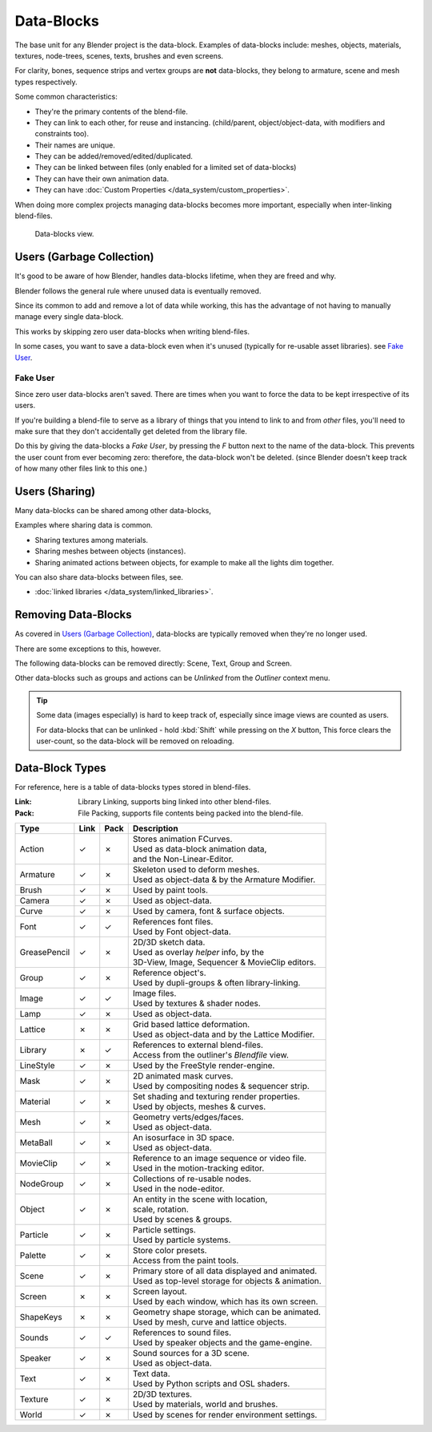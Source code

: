 
***********
Data-Blocks
***********

The base unit for any Blender project is the data-block.
Examples of data-blocks include:
meshes, objects, materials, textures, node-trees, scenes, texts, brushes and even screens.

For clarity, bones, sequence strips and vertex groups are **not** data-blocks,
they belong to armature, scene and mesh types respectively.

Some common characteristics:

- They're the primary contents of the blend-file.
- They can link to each other, for reuse and instancing.
  (child/parent, object/object-data, with modifiers and constraints too).
- Their names are unique.
- They can be added/removed/edited/duplicated.
- They can be linked between files (only enabled for a limited set of data-blocks)
- They can have their own animation data.
- They can have :doc:`Custom Properties </data_system/custom_properties>`.

When doing more complex projects managing data-blocks becomes more important,
especially when inter-linking blend-files.


.. figure:: /images/datablocks.jpg
   :width: 400px

   Data-blocks view.


Users (Garbage Collection)
==========================

It's good to be aware of how Blender,
handles data-blocks lifetime, when they are freed and why.

Blender follows the general rule where unused data is eventually removed.

Since its common to add and remove a lot of data while working,
this has the advantage of not having to manually manage every single data-block.

This works by skipping zero user data-blocks when writing blend-files.

In some cases, you want to save a data-block even when it's unused
(typically for re-usable asset libraries). see `Fake User`_.

Fake User
---------

Since zero user data-blocks aren't saved.
There are times when you want to force the data to be kept irrespective of its users.

If you're building a blend-file to serve as a library of things that you intend to link to and from *other* files,
you'll need to make sure that they don't accidentally get deleted from the library file.

Do this by giving the data-blocks a *Fake User*,
by pressing the *F* button next to the name of the data-block.
This prevents the user count from ever becoming zero: therefore,
the data-block won't be deleted.
(since Blender doesn't keep track of how many other files link to this one.)


Users (Sharing)
===============

Many data-blocks can be shared among other data-blocks,

Examples where sharing data is common.

- Sharing textures among materials.
- Sharing meshes between objects (instances).
- Sharing animated actions between objects,
  for example to make all the lights dim together.

You can also share data-blocks between files, see.

- :doc:`linked libraries </data_system/linked_libraries>`.


Removing Data-Blocks
====================

As covered in `Users (Garbage Collection)`_, data-blocks are typically removed when they're no longer used.

There are some exceptions to this, however.

The following data-blocks can be removed directly:
Scene, Text, Group and Screen.

Other data-blocks such as groups and actions can be *Unlinked* from the *Outliner* context menu.

.. tip::

   Some data (images especially) is hard to keep track of,
   especially since image views are counted as users.

   For data-blocks that can be unlinked - hold :kbd:`Shift` while pressing on the *X* button,
   This force clears the user-count, so the data-block will be removed on reloading.


.. _data_system-datablock_types:

Data-Block Types
================

.. EDITORS NOTE:
   Mostly we want to avoid long lists of data - but in this case,
   it's the only comprehensive list of data-blocks, and something which you can't
   find directly just through looking at the interface.
   ::
   TODO, add links to related docs for each type.

For reference, here is a table of data-blocks types stored in blend-files.


:Link: Library Linking, supports bing linked into other blend-files.
:Pack: File Packing, supports file contents being packed into the blend-file.


.. EDITORS NOTE:
   For each data-block, we have 2 lines.
   1) a terse description.
   2) how its used.
   ::
   Keep these short.


.. |tick|  unicode:: U+2713
.. |cross| unicode:: U+2717

.. list-table::
   :header-rows: 1

   * - Type
     - Link
     - Pack
     - Description
   * - Action
     - |tick|
     - |cross|
     - | Stores animation FCurves.
       | Used as data-block animation data,
       | and the Non-Linear-Editor.
   * - Armature
     - |tick|
     - |cross|
     - | Skeleton used to deform meshes.
       | Used as object-data & by the Armature Modifier.
   * - Brush
     - |tick|
     - |cross|
     - | Used by paint tools.
   * - Camera
     - |tick|
     - |cross|
     - | Used as object-data.
   * - Curve
     - |tick|
     - |cross|
     - | Used by camera, font & surface objects.
   * - Font
     - |tick|
     - |tick|
     - | References font files.
       | Used by Font object-data.
   * - GreasePencil
     - |tick|
     - |cross|
     - | 2D/3D sketch data.
       | Used as overlay *helper* info, by the
       | 3D-View, Image, Sequencer & MovieClip editors.
   * - Group
     - |tick|
     - |cross|
     - | Reference object's.
       | Used by dupli-groups & often library-linking.
   * - Image
     - |tick|
     - |tick|
     - | Image files.
       | Used by textures & shader nodes.
   * - Lamp
     - |tick|
     - |cross|
     - | Used as object-data.
   * - Lattice
     - |cross|
     - |cross|
     - | Grid based lattice deformation.
       | Used as object-data and by the Lattice Modifier.
   * - Library
     - |cross|
     - |tick|
     - | References to external blend-files.
       | Access from the outliner's *Blendfile* view.
   * - LineStyle
     - |tick|
     - |cross|
     - | Used by the FreeStyle render-engine.
   * - Mask
     - |tick|
     - |cross|
     - | 2D animated mask curves.
       | Used by compositing nodes & sequencer strip.
   * - Material
     - |tick|
     - |cross|
     - | Set shading and texturing render properties.
       | Used by objects, meshes & curves.
   * - Mesh
     - |tick|
     - |cross|
     - | Geometry verts/edges/faces.
       | Used as object-data.
   * - MetaBall
     - |tick|
     - |cross|
     - | An isosurface in 3D space.
       | Used as object-data.
   * - MovieClip
     - |tick|
     - |cross|
     - | Reference to an image sequence or video file.
       | Used in the motion-tracking editor.
   * - NodeGroup
     - |tick|
     - |cross|
     - | Collections of re-usable nodes.
       | Used in the node-editor.
   * - Object
     - |tick|
     - |cross|
     - | An entity in the scene with location,
       | scale, rotation.
       | Used by scenes & groups.
   * - Particle
     - |tick|
     - |cross|
     - | Particle settings.
       | Used by particle systems.
   * - Palette
     - |tick|
     - |cross|
     - | Store color presets.
       | Access from the paint tools.
   * - Scene
     - |tick|
     - |cross|
     - | Primary store of all data displayed and animated.
       | Used as top-level storage for objects & animation.
   * - Screen
     - |cross|
     - |cross|
     - | Screen layout.
       | Used by each window, which has its own screen.
   * - ShapeKeys
     - |cross|
     - |cross|
     - | Geometry shape storage, which can be animated.
       | Used by mesh, curve and lattice objects.
   * - Sounds
     - |tick|
     - |tick|
     - | References to sound files.
       | Used by speaker objects and the game-engine.
   * - Speaker
     - |tick|
     - |cross|
     - | Sound sources for a 3D scene.
       | Used as object-data.
   * - Text
     - |tick|
     - |cross|
     - | Text data.
       | Used by Python scripts and OSL shaders.
   * - Texture
     - |tick|
     - |cross|
     - | 2D/3D textures.
       | Used by materials, world and brushes.
   * - World
     - |tick|
     - |cross|
     - | Used by scenes for render environment settings.

..
   * - WindowManager
     - |cross|
     - |cross|
     - | TODO.
